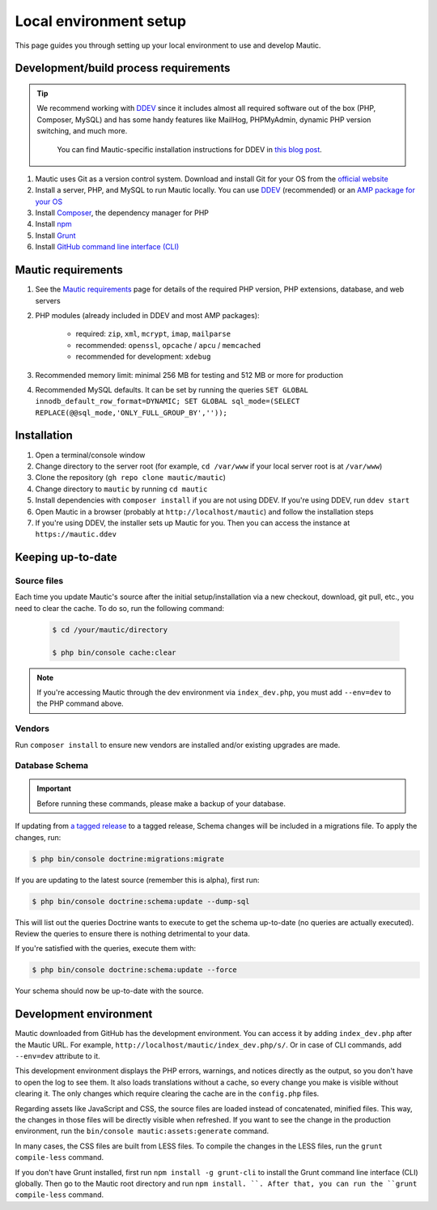 Local environment setup
#######################

This page guides you through setting up your local environment to use and develop Mautic.

Development/build process requirements
**************************************

.. vale off

.. tip::

    We recommend working with `DDEV <https://ddev.com/>`_ since it includes almost all required software out of the box (PHP, Composer, MySQL) and has some handy features like MailHog, PHPMyAdmin, dynamic PHP version switching, and much more.

	You can find Mautic-specific installation instructions for DDEV in `this blog post <https://www.mautic.org/blog/developer/local-mautic-development-with-ddev>`_.

#. Mautic uses Git as a version control system. Download and install Git for your OS from the `official website <https://git-scm.com/>`_
#. Install a server, PHP, and MySQL to run Mautic locally. You can use `DDEV <https://www.mautic.org/blog/developer/local-mautic-development-with-ddev>`_ (recommended) or an `AMP package for your OS <https://en.wikipedia.org/wiki/List_of_Apache%E2%80%93MySQL%E2%80%93PHP_packages>`_
#. Install `Composer <https://getcomposer.org/>`_, the dependency manager for PHP
#. Install `npm <https://www.npmjs.com/>`_
#. Install `Grunt <http://gruntjs.com/>`_
#. Install `GitHub command line interface (CLI) <https://cli.github.com>`_

.. vale on

Mautic requirements
*******************

#. See the `Mautic requirements <https://www.mautic.org/download/requirements>`_ page for details of the required PHP version, PHP extensions, database, and web servers
#. PHP modules (already included in DDEV and most AMP packages):

	* required: ``zip``, ``xml``, ``mcrypt``, ``imap``, ``mailparse``
	* recommended: ``openssl``, ``opcache`` / ``apcu`` / ``memcached``
	* recommended for development: ``xdebug``
#. Recommended memory limit: minimal 256 MB for testing and 512 MB or more for production
#. Recommended MySQL defaults. It can be set by running the queries ``SET GLOBAL innodb_default_row_format=DYNAMIC; SET GLOBAL sql_mode=(SELECT REPLACE(@@sql_mode,'ONLY_FULL_GROUP_BY',''));``

Installation
************

#. Open a terminal/console window
#. Change directory to the server root (for example, ``cd /var/www`` if your local server root is at ``/var/www``)
#. Clone the repository (``gh repo clone mautic/mautic``)
#. Change directory to ``mautic`` by running ``cd mautic``
#. Install dependencies with ``composer install`` if you are not using DDEV. If you're using DDEV, run ``ddev start``
#. Open Mautic in a browser (probably at ``http://localhost/mautic``) and follow the installation steps
#. If you're using DDEV, the installer sets up Mautic for you. Then you can access the instance at ``https://mautic.ddev``

Keeping up-to-date
******************

Source files
============

Each time you update Mautic's source after the initial setup/installation via a new checkout, download, git pull, etc., you need to clear the cache. To do so, run the following command:


 .. code-block:: bash

	$ cd /your/mautic/directory

	$ php bin/console cache:clear

.. vale off

.. note::

	If you're accessing Mautic through the dev environment via ``index_dev.php``, you must add ``--env=dev`` to the PHP command above.

.. vale on

Vendors
=======

.. vale off

Run ``composer install`` to ensure new vendors are installed and/or existing upgrades are made.

Database Schema
===============

.. important::

	Before running these commands, please make a backup of your database.

If updating from `a tagged release <https://github.com/mautic/mautic/releases>`_ to a tagged release, Schema changes will be included in a migrations file. To apply the changes, run:

.. vale on

.. code-block:: php

	$ php bin/console doctrine:migrations:migrate

If you are updating to the latest source (remember this is alpha), first run:

.. code-block:: php

    $ php bin/console doctrine:schema:update --dump-sql

.. vale off

This will list out the queries Doctrine wants to execute to get the schema up-to-date (no queries are actually executed). Review the queries to ensure there is nothing detrimental to your data.

.. vale on

If you're satisfied with the queries, execute them with:

.. code-block:: php

    $ php bin/console doctrine:schema:update --force

Your schema should now be up-to-date with the source.

Development environment
***********************

Mautic downloaded from GitHub has the development environment. You can access it by adding ``index_dev.php`` after the Mautic URL. For example, ``http://localhost/mautic/index_dev.php/s/``. Or in case of CLI commands, add ``--env=dev`` attribute to it.

This development environment displays the PHP errors, warnings, and notices directly as the output, so you don't have to open the log to see them. It also loads translations without a cache, so every change you make is visible without clearing it. The only changes which require clearing the cache are in the ``config.php`` files.

.. vale off

Regarding assets like JavaScript and CSS, the source files are loaded instead of concatenated, minified files. This way, the changes in those files will be directly visible when refreshed. If you want to see the change in the production environment, run the ``bin/console mautic:assets:generate`` command.

.. vale on

In many cases, the CSS files are built from LESS files. To compile the changes in the LESS files, run the ``grunt compile-less`` command.

If you don't have Grunt installed, first run ``npm install -g grunt-cli`` to install the Grunt command line interface (CLI) globally. Then go to the Mautic root directory and run ``npm install. ``. After that, you can run the ``grunt compile-less`` command.
